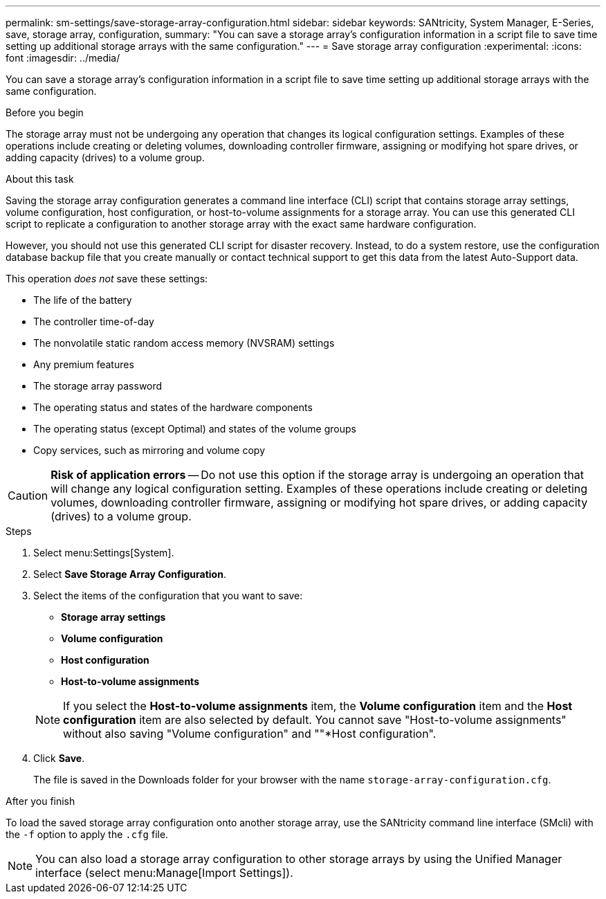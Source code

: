 ---
permalink: sm-settings/save-storage-array-configuration.html
sidebar: sidebar
keywords: SANtricity, System Manager, E-Series, save, storage array, configuration,
summary: "You can save a storage array’s configuration information in a script file to save time setting up additional storage arrays with the same configuration."
---
= Save storage array configuration
:experimental:
:icons: font
:imagesdir: ../media/

[.lead]
You can save a storage array's configuration information in a script file to save time setting up additional storage arrays with the same configuration.

.Before you begin

The storage array must not be undergoing any operation that changes its logical configuration settings. Examples of these operations include creating or deleting volumes, downloading controller firmware, assigning or modifying hot spare drives, or adding capacity (drives) to a volume group.

.About this task

Saving the storage array configuration generates a command line interface (CLI) script that contains storage array settings, volume configuration, host configuration, or host-to-volume assignments for a storage array. You can use this generated CLI script to replicate a configuration to another storage array with the exact same hardware configuration.

However, you should not use this generated CLI script for disaster recovery. Instead, to do a system restore, use the configuration database backup file that you create manually or contact technical support to get this data from the latest Auto-Support data.

This operation _does not_ save these settings:

* The life of the battery
* The controller time-of-day
* The nonvolatile static random access memory (NVSRAM) settings
* Any premium features
* The storage array password
* The operating status and states of the hardware components
* The operating status (except Optimal) and states of the volume groups
* Copy services, such as mirroring and volume copy

[CAUTION]
====
*Risk of application errors* -- Do not use this option if the storage array is undergoing an operation that will change any logical configuration setting. Examples of these operations include creating or deleting volumes, downloading controller firmware, assigning or modifying hot spare drives, or adding capacity (drives) to a volume group.
====

.Steps

. Select menu:Settings[System].
. Select *Save Storage Array Configuration*.
. Select the items of the configuration that you want to save:
 ** *Storage array settings*
 ** *Volume configuration*
 ** *Host configuration*
 ** *Host-to-volume assignments*

+
[NOTE]
====
If you select the *Host-to-volume assignments* item, the *Volume configuration* item and the *Host configuration* item are also selected by default. You cannot save "Host-to-volume assignments" without also saving "Volume configuration" and ""*Host configuration".
====
. Click *Save*.
+
The file is saved in the Downloads folder for your browser with the name `storage-array-configuration.cfg`.

.After you finish

To load the saved storage array configuration onto another storage array, use the SANtricity command line interface (SMcli) with the `-f` option to apply the `.cfg` file.

[NOTE]
====
You can also load a storage array configuration to other storage arrays by using the Unified Manager interface (select menu:Manage[Import Settings]).
====
